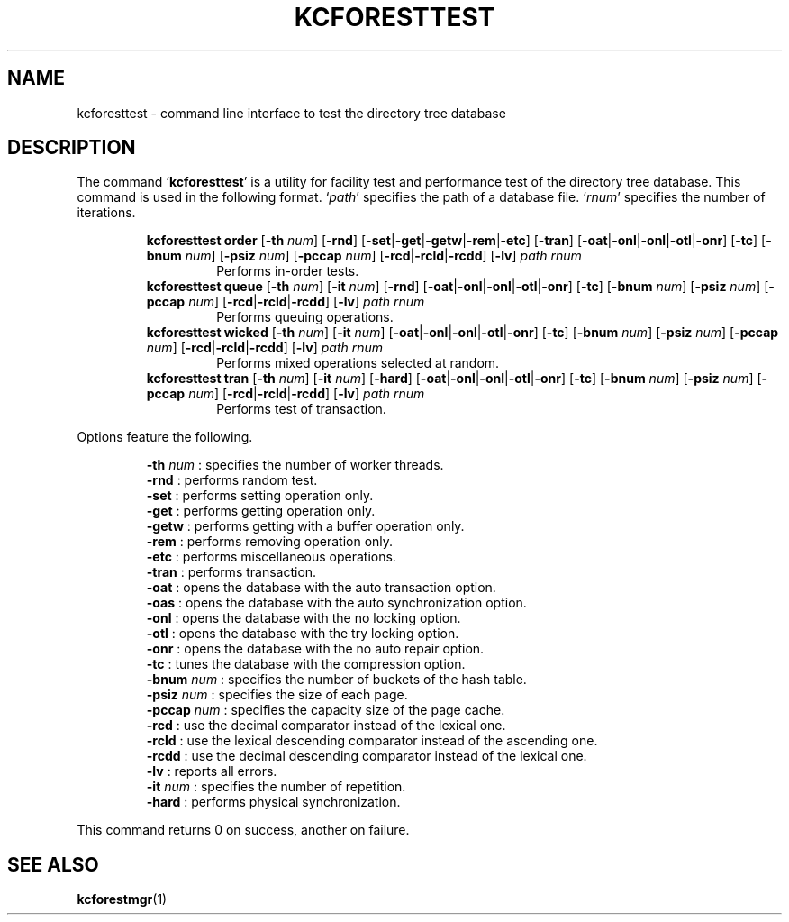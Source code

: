 .TH "KCFORESTTEST" 1 "2011-01-23" "Man Page" "Kyoto Cabinet"

.SH NAME
kcforesttest \- command line interface to test the directory tree database

.SH DESCRIPTION
.PP
The command `\fBkcforesttest\fR' is a utility for facility test and performance test of the directory tree database.  This command is used in the following format.  `\fIpath\fR' specifies the path of a database file.  `\fIrnum\fR' specifies the number of iterations.
.PP
.RS
.br
\fBkcforesttest order \fR[\fB\-th \fInum\fB\fR]\fB \fR[\fB\-rnd\fR]\fB \fR[\fB\-set\fR|\fB\-get\fR|\fB\-getw\fR|\fB\-rem\fR|\fB\-etc\fR]\fB \fR[\fB\-tran\fR]\fB \fR[\fB\-oat\fR|\fB\-onl\fR|\fB\-onl\fR|\fB\-otl\fR|\fB\-onr\fR]\fB \fR[\fB\-tc\fR]\fB \fR[\fB\-bnum \fInum\fB\fR]\fB \fR[\fB\-psiz \fInum\fB\fR]\fB \fR[\fB\-pccap \fInum\fB\fR]\fB \fR[\fB\-rcd\fR|\fB\-rcld\fR|\fB\-rcdd\fR]\fB \fR[\fB\-lv\fR]\fB \fIpath\fB \fIrnum\fB\fR
.RS
Performs in\-order tests.
.RE
.br
\fBkcforesttest queue \fR[\fB\-th \fInum\fB\fR]\fB \fR[\fB\-it \fInum\fB\fR]\fB \fR[\fB\-rnd\fR]\fB \fR[\fB\-oat\fR|\fB\-onl\fR|\fB\-onl\fR|\fB\-otl\fR|\fB\-onr\fR]\fB \fR[\fB\-tc\fR]\fB \fR[\fB\-bnum \fInum\fB\fR]\fB \fR[\fB\-psiz \fInum\fB\fR]\fB \fR[\fB\-pccap \fInum\fB\fR]\fB \fR[\fB\-rcd\fR|\fB\-rcld\fR|\fB\-rcdd\fR]\fB \fR[\fB\-lv\fR]\fB \fIpath\fB \fIrnum\fB\fR
.RS
Performs queuing operations.
.RE
.br
\fBkcforesttest wicked \fR[\fB\-th \fInum\fB\fR]\fB \fR[\fB\-it \fInum\fB\fR]\fB \fR[\fB\-oat\fR|\fB\-onl\fR|\fB\-onl\fR|\fB\-otl\fR|\fB\-onr\fR]\fB \fR[\fB\-tc\fR]\fB \fR[\fB\-bnum \fInum\fB\fR]\fB \fR[\fB\-psiz \fInum\fB\fR]\fB \fR[\fB\-pccap \fInum\fB\fR]\fB \fR[\fB\-rcd\fR|\fB\-rcld\fR|\fB\-rcdd\fR]\fB \fR[\fB\-lv\fR]\fB \fIpath\fB \fIrnum\fB\fR
.RS
Performs mixed operations selected at random.
.RE
.br
\fBkcforesttest tran \fR[\fB\-th \fInum\fB\fR]\fB \fR[\fB\-it \fInum\fB\fR]\fB \fR[\fB\-hard\fR]\fB \fR[\fB\-oat\fR|\fB\-onl\fR|\fB\-onl\fR|\fB\-otl\fR|\fB\-onr\fR]\fB \fR[\fB\-tc\fR]\fB \fR[\fB\-bnum \fInum\fB\fR]\fB \fR[\fB\-psiz \fInum\fB\fR]\fB \fR[\fB\-pccap \fInum\fB\fR]\fB \fR[\fB\-rcd\fR|\fB\-rcld\fR|\fB\-rcdd\fR]\fB \fR[\fB\-lv\fR]\fB \fIpath\fB \fIrnum\fB\fR
.RS
Performs test of transaction.
.RE
.RE
.PP
Options feature the following.
.PP
.RS
\fB\-th \fInum\fR\fR : specifies the number of worker threads.
.br
\fB\-rnd\fR : performs random test.
.br
\fB\-set\fR : performs setting operation only.
.br
\fB\-get\fR : performs getting operation only.
.br
\fB\-getw\fR : performs getting with a buffer operation only.
.br
\fB\-rem\fR : performs removing operation only.
.br
\fB\-etc\fR : performs miscellaneous operations.
.br
\fB\-tran\fR : performs transaction.
.br
\fB\-oat\fR : opens the database with the auto transaction option.
.br
\fB\-oas\fR : opens the database with the auto synchronization option.
.br
\fB\-onl\fR : opens the database with the no locking option.
.br
\fB\-otl\fR : opens the database with the try locking option.
.br
\fB\-onr\fR : opens the database with the no auto repair option.
.br
\fB\-tc\fR : tunes the database with the compression option.
.br
\fB\-bnum \fInum\fR\fR : specifies the number of buckets of the hash table.
.br
\fB\-psiz \fInum\fR\fR : specifies the size of each page.
.br
\fB\-pccap \fInum\fR\fR : specifies the capacity size of the page cache.
.br
\fB\-rcd\fR : use the decimal comparator instead of the lexical one.
.br
\fB\-rcld\fR : use the lexical descending comparator instead of the ascending one.
.br
\fB\-rcdd\fR : use the decimal descending comparator instead of the lexical one.
.br
\fB\-lv\fR : reports all errors.
.br
\fB\-it \fInum\fR\fR : specifies the number of repetition.
.br
\fB\-hard\fR : performs physical synchronization.
.br
.RE
.PP
This command returns 0 on success, another on failure.

.SH SEE ALSO
.PP
.BR kcforestmgr (1)

